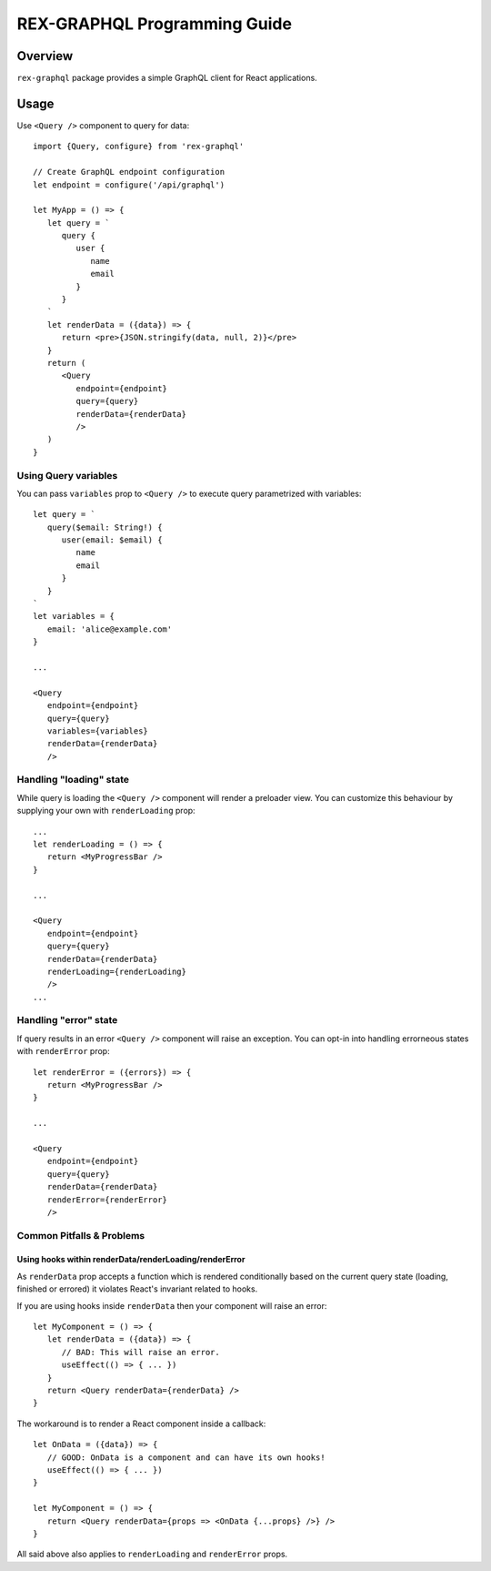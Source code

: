 *********************************
  REX-GRAPHQL Programming Guide
*********************************

Overview
========

``rex-graphql`` package provides a simple GraphQL client for React applications.

Usage
=====

Use ``<Query />`` component to query for data::

   import {Query, configure} from 'rex-graphql'

   // Create GraphQL endpoint configuration
   let endpoint = configure('/api/graphql')

   let MyApp = () => {
      let query = `
         query {
            user {
               name
               email
            }
         }
      `
      let renderData = ({data}) => {
         return <pre>{JSON.stringify(data, null, 2)}</pre>
      }
      return (
         <Query
            endpoint={endpoint}
            query={query}
            renderData={renderData}
            />
      )
   }

Using Query variables
---------------------

You can pass ``variables`` prop to ``<Query />`` to execute query parametrized
with variables::

   let query = `
      query($email: String!) {
         user(email: $email) {
            name
            email
         }
      }
   `
   let variables = {
      email: 'alice@example.com'
   }

   ...

   <Query
      endpoint={endpoint}
      query={query}
      variables={variables}
      renderData={renderData}
      />

Handling "loading" state
------------------------

While query is loading the ``<Query />`` component will render a preloader view.
You can customize this behaviour by supplying your own with ``renderLoading`` prop::

   ...
   let renderLoading = () => {
      return <MyProgressBar />
   }

   ...

   <Query
      endpoint={endpoint}
      query={query}
      renderData={renderData}
      renderLoading={renderLoading}
      />
   ...


Handling "error" state
----------------------

If query results in an error ``<Query />`` component will raise an exception.
You can opt-in into handling errorneous states with ``renderError`` prop::

   let renderError = ({errors}) => {
      return <MyProgressBar />
   }

   ...

   <Query
      endpoint={endpoint}
      query={query}
      renderData={renderData}
      renderError={renderError}
      />

Common Pitfalls & Problems
--------------------------

Using hooks within renderData/renderLoading/renderError
~~~~~~~~~~~~~~~~~~~~~~~~~~~~~~~~~~~~~~~~~~~~~~~~~~~~~~~

As ``renderData`` prop accepts a function which is rendered conditionally based on
the current query state (loading, finished or errored) it violates React's
invariant related to hooks.

If you are using hooks inside ``renderData`` then your component will raise an
error::

   let MyComponent = () => {
      let renderData = ({data}) => {
         // BAD: This will raise an error.
         useEffect(() => { ... })
      }
      return <Query renderData={renderData} />
   }

The workaround is to render a React component inside a callback::

   let OnData = ({data}) => {
      // GOOD: OnData is a component and can have its own hooks!
      useEffect(() => { ... })
   }

   let MyComponent = () => {
      return <Query renderData={props => <OnData {...props} />} />
   }

All said above also applies to ``renderLoading`` and ``renderError`` props.
